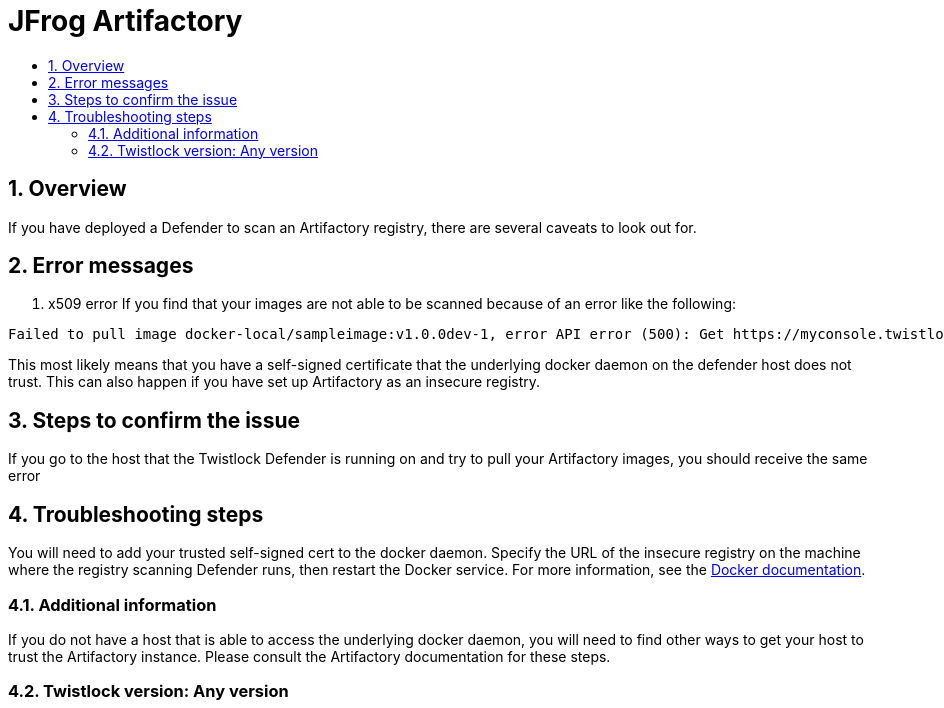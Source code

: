 = JFrog Artifactory
:nofooter:
:numbered:
:imagesdir: troubleshooting/registry/images
:source-highlighter: highlightjs
:toc: macro
:toclevels: 2
:toc-title:

toc::[]


== Overview
// <Related Technology>
If you have deployed a Defender to scan an Artifactory registry, there are several caveats to look out for.
// Give a brief description on what the underlying technology is. For example - Does this relate to aws? or is this a daemonset install issue? Or gcr registry scanning? etc. 

== Error messages
// How would the issue appear? If a user wanted to confirm if this issue applied to him, what does he need to look for? Provide step by step procedure
1. x509 error
If you find that your images are not able to be scanned because of an error like the following: 

```
Failed to pull image docker-local/sampleimage:v1.0.0dev-1, error API error (500): Get https://myconsole.twistlock.com/v2/: x509: certificate signed by unknown authority
```
This most likely means that you have a self-signed certificate that the underlying docker daemon on the defender host does not trust. This can also happen if you have set up Artifactory as an insecure registry.

== Steps to confirm the issue

// Anything in logs or on host that the customer would need to check to confirm if it's the same issue?
If you go to the host that the Twistlock Defender is running on and try to pull your Artifactory images, you should receive the same error

== Troubleshooting steps
You will need to add your trusted self-signed cert to the docker daemon. Specify the URL of the insecure registry on the machine where the registry scanning Defender runs, then restart the Docker service.
For more information, see the https://docs.docker.com/registry/insecure/[Docker documentation].

=== Additional information
//  (e.g. Does the troubleshooting differ in HA?)
If you do not have a host that is able to access the underlying docker daemon, you will need to find other ways to get your host to trust the Artifactory instance. Please consult the Artifactory documentation for these steps.

=== Twistlock version: Any version
